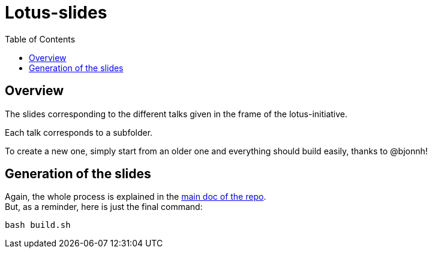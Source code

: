 = Lotus-slides
:icons: font
:source-highlighter: highlightjs
:toc: macro

toc::[]

== Overview

The slides corresponding to the different talks given in the frame of the lotus-initiative.

Each talk corresponds to a subfolder.

To create a new one, simply start from an older one and everything should build easily, thanks to @bjonnh!

== Generation of the slides

Again, the whole process is explained in the https://github.com/Ardemius/asciidoctor-presentation#slides-rendering-with-revealjs[main doc of the repo]. +
But, as a reminder, here is just the final command:

[source,asciidoctor]
----
bash build.sh
----

